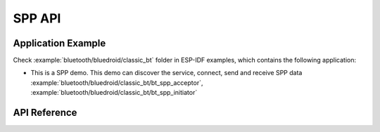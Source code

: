 SPP API
=======

Application Example
-------------------

Check :example:`bluetooth/bluedroid/classic_bt` folder in ESP-IDF examples, which contains the following application:

* This is a SPP demo. This demo can discover the service, connect, send and receive SPP data :example:`bluetooth/bluedroid/classic_bt/bt_spp_acceptor`, :example:`bluetooth/bluedroid/classic_bt/bt_spp_initiator`

API Reference
-------------

.. include-build-file:: inc/esp_spp_api.inc

